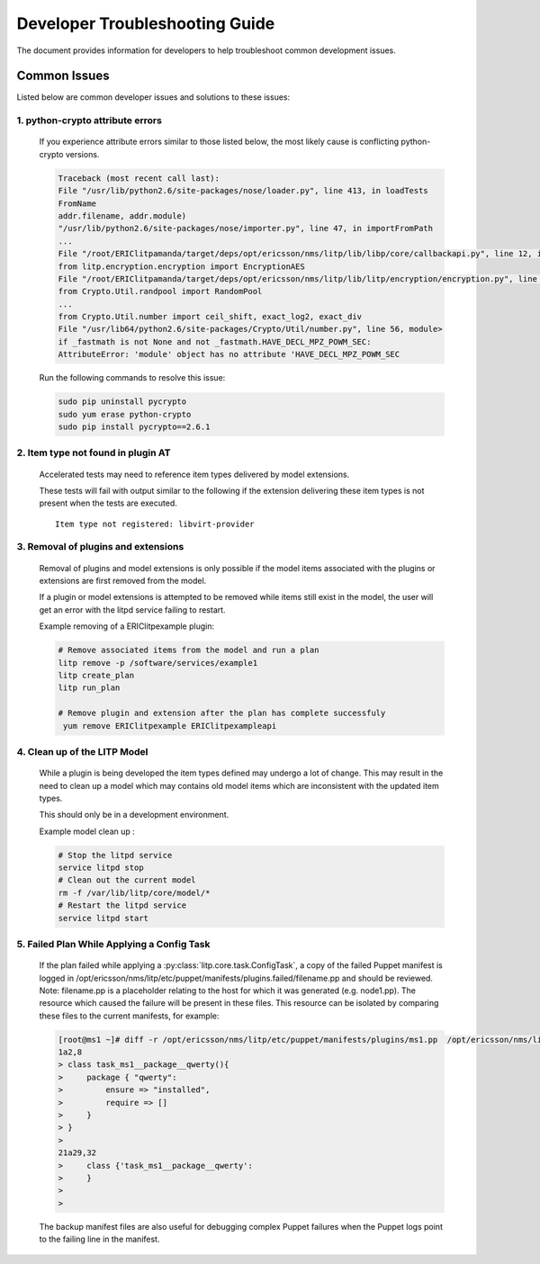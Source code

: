 Developer Troubleshooting Guide
================================

The document provides information for developers to help troubleshoot common development issues.

Common Issues
^^^^^^^^^^^^^

Listed below are common developer issues and solutions to these issues:

1. python-crypto attribute errors
---------------------------------

  If you experience attribute errors similar to those listed below, the most likely cause is conflicting python-crypto versions.

  .. code-block:: bash

      Traceback (most recent call last):
      File "/usr/lib/python2.6/site-packages/nose/loader.py", line 413, in loadTests 
      FromName
      addr.filename, addr.module)
      "/usr/lib/python2.6/site-packages/nose/importer.py", line 47, in importFromPath
      ...
      File "/root/ERIClitpamanda/target/deps/opt/ericsson/nms/litp/lib/libp/core/callbackapi.py", line 12, in <module>
      from litp.encryption.encryption import EncryptionAES
      File "/root/ERIClitpamanda/target/deps/opt/ericsson/nms/litp/lib/litp/encryption/encryption.py", line 15, in <module>
      from Crypto.Util.randpool import RandomPool
      ...
      from Crypto.Util.number import ceil_shift, exact_log2, exact_div
      File "/usr/lib64/python2.6/site-packages/Crypto/Util/number.py", line 56, module>
      if _fastmath is not None and not _fastmath.HAVE_DECL_MPZ_POWM_SEC:
      AttributeError: 'module' object has no attribute 'HAVE_DECL_MPZ_POWM_SEC

  Run the following commands to resolve this issue:

  .. code-block:: bash

      sudo pip uninstall pycrypto
      sudo yum erase python-crypto
      sudo pip install pycrypto==2.6.1

2. Item type not found in plugin AT
-----------------------------------

  Accelerated tests may need to reference item types delivered by model
  extensions.

  These tests will fail with output similar to the following if the
  extension delivering these item types is not present when the tests are
  executed.

  ::

    Item type not registered: libvirt-provider

3. Removal of plugins and extensions
------------------------------------

  Removal of plugins and model extensions is only possible if the model
  items associated with the plugins or extensions are first removed from
  the model.

  If a plugin or model extensions is attempted to be removed
  while items still exist in the model, the user will get an error with
  the litpd service failing to restart.

  Example removing of a ERIClitpexample plugin:

  .. code-block:: bash

      # Remove associated items from the model and run a plan
      litp remove -p /software/services/example1
      litp create_plan
      litp run_plan

      # Remove plugin and extension after the plan has complete successfuly
       yum remove ERIClitpexample ERIClitpexampleapi


4. Clean up of the LITP Model
-----------------------------
  While a plugin is being developed the item types defined may undergo a lot
  of change. This may result in the need to clean up a model which may contains
  old model items which are inconsistent with the updated item types.

  This should only be in a development environment.

  Example model clean up :

  .. code-block:: bash

     # Stop the litpd service
     service litpd stop
     # Clean out the current model
     rm -f /var/lib/litp/core/model/*
     # Restart the litpd service
     service litpd start


5. Failed Plan While Applying a Config Task
-------------------------------------------
  If the plan failed while applying a :py:class:`litp.core.task.ConfigTask`,
  a copy of the failed Puppet manifest is logged in
  /opt/ericsson/nms/litp/etc/puppet/manifests/plugins.failed/filename.pp and
  should be reviewed. Note: filename.pp is a placeholder relating to the host
  for which it was generated (e.g. node1.pp). The resource which caused the
  failure will be present in these files. This resource can be isolated by 
  comparing these files to the current manifests, for example:

  .. code-block:: bash

    [root@ms1 ~]# diff -r /opt/ericsson/nms/litp/etc/puppet/manifests/plugins/ms1.pp  /opt/ericsson/nms/litp/etc/puppet/manifests/plugins.failed/ms1.pp
    1a2,8
    > class task_ms1__package__qwerty(){
    >     package { "qwerty":
    >         ensure => "installed",
    >         require => []
    >     }
    > }
    >
    21a29,32
    >     class {'task_ms1__package__qwerty':
    >     }
    >
    >

  The backup manifest files are also useful for debugging complex Puppet
  failures when the Puppet logs point to the failing line in the manifest.
